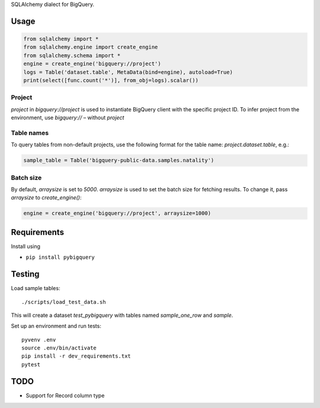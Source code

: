 SQLAlchemy dialect for BigQuery.


Usage
=====

.. code-block:: python

    from sqlalchemy import *
    from sqlalchemy.engine import create_engine
    from sqlalchemy.schema import *
    engine = create_engine('bigquery://project')
    logs = Table('dataset.table', MetaData(bind=engine), autoload=True)
    print(select([func.count('*')], from_obj=logs).scalar())


Project
_______
`project` in `bigquery://project` is used to instantiate BigQuery client with the specific project ID. To infer project from the environment, use `bigquery://` – without `project`

Table names
___________
To query tables from non-default projects, use the following format for the table name: `project.dataset.table`, e.g.:

.. code-block:: python

    sample_table = Table('bigquery-public-data.samples.natality')

Batch size
__________

By default, `arraysize` is set to `5000`. `arraysize` is used to set the batch size for fetching results. To change it, pass `arraysize` to `create_engine()`:

.. code-block:: python

    engine = create_engine('bigquery://project', arraysize=1000)


Requirements
============

Install using

- ``pip install pybigquery``


Testing
============

Load sample tables::

    ./scripts/load_test_data.sh

This will create a dataset `test_pybigquery` with tables named `sample_one_row` and `sample`.

Set up an environment and run tests::

    pyvenv .env
    source .env/bin/activate
    pip install -r dev_requirements.txt
    pytest

TODO
====

- Support for Record column type
